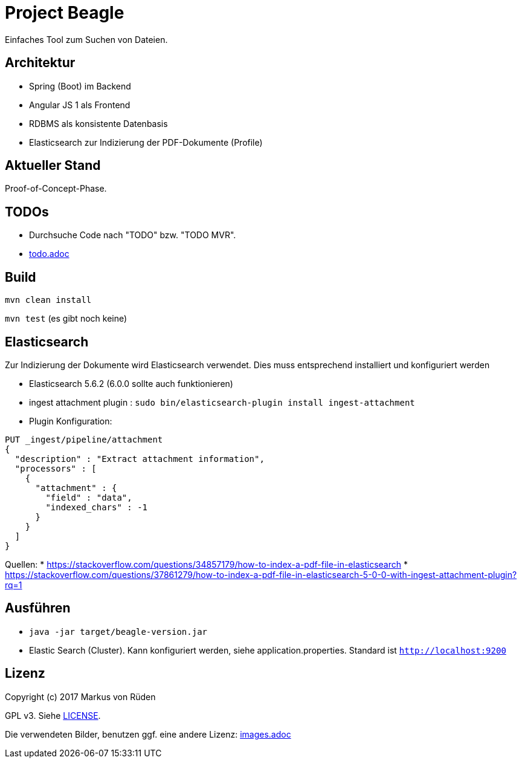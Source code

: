 = Project Beagle

Einfaches Tool zum Suchen von Dateien.

== Architektur

 * Spring (Boot) im Backend
 * Angular JS 1 als Frontend
 * RDBMS als konsistente Datenbasis
 * Elasticsearch zur Indizierung der PDF-Dokumente (Profile)

== Aktueller Stand

Proof-of-Concept-Phase.

== TODOs

* Durchsuche Code nach "TODO" bzw. "TODO MVR".

* link:todo.adoc[todo.adoc]

== Build

`mvn clean install`

`mvn test` (es gibt noch keine)

== Elasticsearch

Zur Indizierung der Dokumente wird Elasticsearch verwendet.
Dies muss entsprechend installiert und konfiguriert werden

- Elasticsearch 5.6.2 (6.0.0 sollte auch funktionieren)
- ingest attachment plugin : `sudo bin/elasticsearch-plugin install ingest-attachment`
- Plugin Konfiguration:

```
PUT _ingest/pipeline/attachment
{
  "description" : "Extract attachment information",
  "processors" : [
    {
      "attachment" : {
        "field" : "data",
        "indexed_chars" : -1
      }
    }
  ]
}
```

Quellen:
 * https://stackoverflow.com/questions/34857179/how-to-index-a-pdf-file-in-elasticsearch
 * https://stackoverflow.com/questions/37861279/how-to-index-a-pdf-file-in-elasticsearch-5-0-0-with-ingest-attachment-plugin?rq=1

== Ausführen

 * `java -jar target/beagle-version.jar`

 * Elastic Search (Cluster).
 Kann konfiguriert werden, siehe application.properties.
 Standard ist `http://localhost:9200`

== Lizenz

Copyright (c) 2017 Markus von Rüden

GPL v3. Siehe link:LICENSE[LICENSE].

Die verwendeten Bilder, benutzen ggf. eine andere Lizenz: link:images.adoc[images.adoc]
